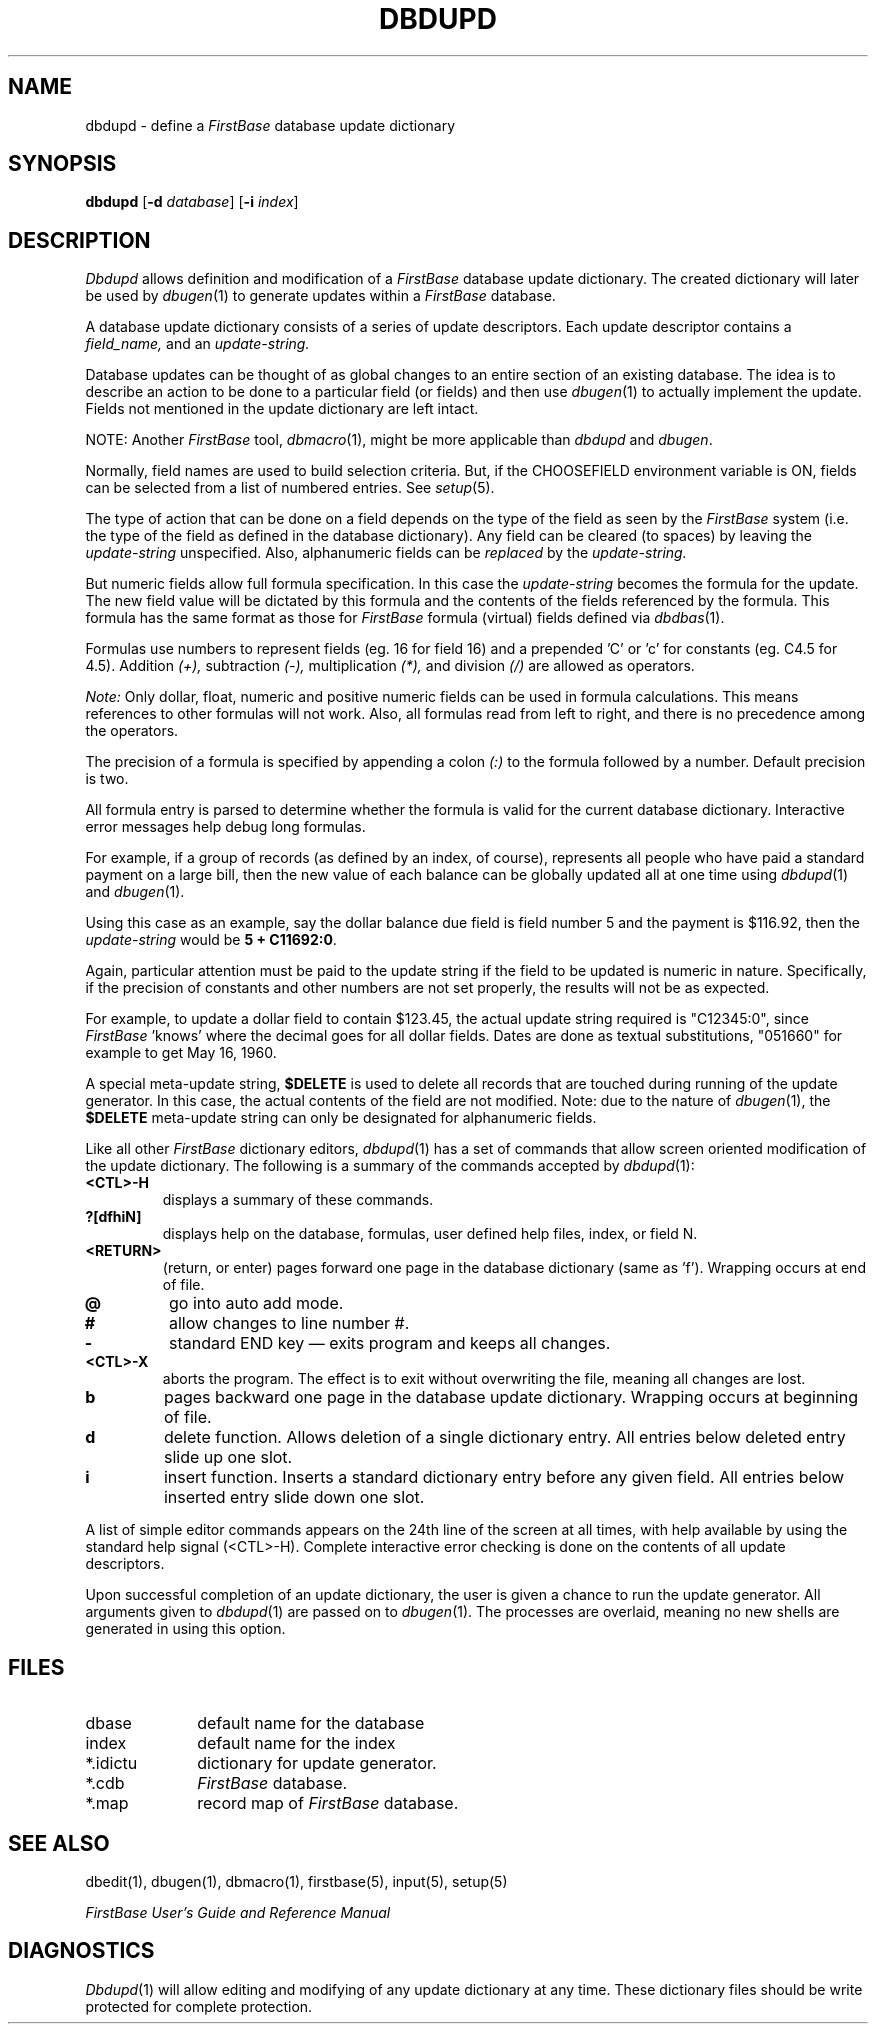 .TH DBDUPD 1 "12 September 1995"
.FB
.SH NAME
dbdupd \- define a \fIFirstBase\fP database update dictionary
.SH SYNOPSIS
.B dbdupd
[\fB-d\fP \fIdatabase\fP] [\fB-i\fP \fIindex\fP]
.SH DESCRIPTION
.I Dbdupd
allows definition and modification of a 
.I FirstBase
database update dictionary. 
The created dictionary will later be used by
\fIdbugen\fP(1)
to generate updates within a \fIFirstBase\fP database.
.PP
A database update dictionary consists of 
a series of update descriptors. Each update descriptor 
contains a
.I field_name,
and an
.I update-string.
.PP
Database updates can be thought of as global changes to an entire section
of an existing database. The idea is to describe an action to be done
to a particular field (or fields) and then use 
\fIdbugen\fP(1)
to actually implement the update.
Fields not mentioned in the update dictionary are left intact.
.PP
NOTE: Another \fIFirstBase\fP tool, \fIdbmacro\fP(1), might
be more applicable than \fIdbdupd\fP and \fIdbugen\fP.
.PP
Normally, field names are used to build selection criteria.
But, if the CHOOSEFIELD environment variable is ON, fields can be selected
from a list of numbered entries. See \fIsetup\fP(5).
.PP
The type of action that
can be done on a field
depends on the type of the field as seen by the \fIFirstBase\fP system (i.e. the type
of the field as defined in the database dictionary).
Any field can be cleared (to spaces) by leaving the 
.I update-string
unspecified.
Also, alphanumeric fields can be 
.I replaced 
by the 
.I update-string.
.PP
But numeric fields allow full formula specification.
In this case the 
.I update-string 
becomes the formula for the update.
The new field value will be 
dictated by this formula and the contents of the fields referenced by the
formula.
This formula has
the same format as those for \fIFirstBase\fP formula (virtual) fields defined
via \fIdbdbas\fP(1).
.PP
Formulas 
use numbers to represent fields (eg. 16 for field 16)
and a prepended 'C' or 'c' for constants (eg. C4.5 for 4.5).
Addition 
.I (+), 
subtraction 
.I (-), 
multiplication 
.I (*), 
and division
.I (/)
are allowed as operators. 
.PP
.I Note:
Only dollar, float, numeric and positive numeric
fields can be used in formula
calculations. This means references to other formulas will not work.
Also, all formulas read from left to right, and there is no precedence
among the operators.
.PP
The precision of a formula is specified by appending a colon 
.I (:)
to the formula followed by a number.
Default precision is two.
.PP
All formula entry is parsed to determine whether the formula is valid
for the current database
dictionary. Interactive error messages help debug long
formulas.
.PP
For example, if a group of records (as defined by an index, of course),
represents all people who have paid a standard payment on a large bill,
then the new value of each balance can be globally
updated all at one time using 
\fIdbdupd\fP(1) and \fIdbugen\fP(1).
.PP
Using this case as an example, say the dollar balance due 
field is field number 5 and the payment is $116.92, then the 
.I update-string
would be \fB5 + C11692:0\fP.
.PP
Again, 
particular attention must be paid to the update string if the field to be
updated is numeric in nature. Specifically, if the precision of 
constants and other numbers are not set properly, the results will not
be as expected.
.PP
For example, to update a dollar field to contain $123.45, the actual update
string required is "C12345:0", since \fIFirstBase\fP 'knows' where the decimal goes for
all dollar fields. Dates are done as textual substitutions, "051660"
for example to get May 16, 1960.
.PP
A special meta-update string, \fB$DELETE\fP is used to delete
all records that are touched during running of the update generator.
In this case, the actual contents of the field are not modified.
Note: due to the nature of \fIdbugen\fP(1), the \fB$DELETE\fP meta-update
string can only be designated for alphanumeric fields.
.PP
Like all other \fIFirstBase\fP dictionary editors, \fIdbdupd\fP(1) has a set of commands
that allow screen oriented modification of the update dictionary.
The following is a summary of the commands accepted by 
\fIdbdupd\fP(1):
.TP 7
.B <CTL>-H
displays a summary of these commands.
.TP 7
.B ?[dfhiN]
displays help on the database, formulas,
user defined help files, index, or field N.
.TP 7
.B <RETURN>
(return, or enter) pages forward one page in the database
dictionary (same as 'f').
Wrapping occurs at end of file.
.TP 7
.B @
go into auto add mode.
.TP 7
.B #
allow changes to line number #.
.TP 7
.B -
standard END key \(em exits program and keeps all changes.
.TP 7
.B <CTL>-X
aborts the program. The effect is to exit without
overwriting the file, meaning all changes are lost.
.TP 7
.B b
pages backward one page in the database update dictionary. 
Wrapping occurs at beginning of file.
.TP 7
.B d
delete function. Allows deletion of a single dictionary entry.
All entries below deleted entry slide up one slot.
.TP 7
.B i
insert function. Inserts a standard dictionary entry before any given
field.
All entries below inserted entry slide down one slot.
.PP
A list of simple editor commands appears on the 24th line of the 
screen at all times, with help available by using the standard help 
signal (<CTL>-H).
Complete interactive error checking is done on the contents of
all update descriptors.
.PP
Upon successful completion of an update dictionary, the user is given a
chance to run the update generator. All arguments given
to \fIdbdupd\fP(1) are passed on to \fIdbugen\fP(1).
The processes are overlaid,
meaning no new shells are generated in using this option.
.SH FILES
.PD 0
.TP 10
dbase
default name for the database
.TP 10
index
default name for the index
.TP 10
*.idictu
dictionary for update generator.
.TP 10
*.cdb
\fIFirstBase\fP database.
.TP 10
*.map
record map of \fIFirstBase\fP database.
.PD
.SH SEE ALSO
dbedit(1), dbugen(1), dbmacro(1), firstbase(5), input(5), setup(5)
.PP
.I FirstBase User's Guide and Reference Manual
.br
.SH DIAGNOSTICS
\fIDbdupd\fP(1)
will allow editing and modifying of any update dictionary at any time.
These dictionary files should be write protected for complete protection.
.br
